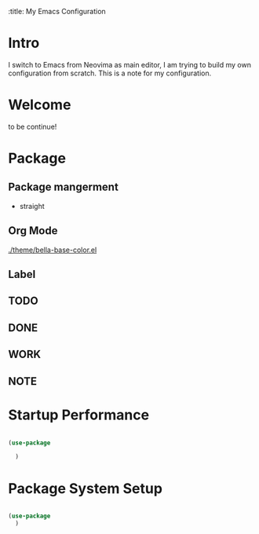 :title: My Emacs Configuration


* *Intro*
I switch to Emacs from Neovima as main editor, I am trying to build my own configuration from scratch. This is a note for my configuration.

* *Welcome*
to be continue!

* *Package*

** Package mangerment
- straight

** *Org Mode*

[[./theme/bella-base-color.el]]

** Label

** TODO
** DONE
** WORK
** NOTE



* Startup Performance

#+begin_src emacs-lisp

  (use-package

    )

#+end_src

* Package System Setup

#+begin_src emacs-lisp

    (use-package
      )

#+end_src
